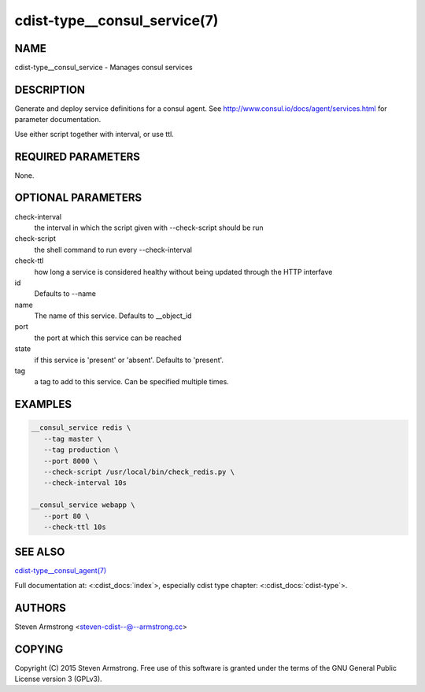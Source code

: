 cdist-type__consul_service(7)
=============================

NAME
----
cdist-type__consul_service - Manages consul services


DESCRIPTION
-----------
Generate and deploy service definitions for a consul agent.
See http://www.consul.io/docs/agent/services.html for parameter documentation.

Use either script together with interval, or use ttl.


REQUIRED PARAMETERS
-------------------
None.


OPTIONAL PARAMETERS
-------------------
check-interval
   the interval in which the script given with --check-script should be run

check-script
   the shell command to run every --check-interval

check-ttl
   how long a service is considered healthy without being updated through the
   HTTP interfave

id
   Defaults to --name

name
   The name of this service. Defaults to __object_id

port
   the port at which this service can be reached

state
   if this service is 'present' or 'absent'. Defaults to 'present'.

tag
   a tag to add to this service. Can be specified multiple times.


EXAMPLES
--------

.. code-block:: sh

    __consul_service redis \
       --tag master \
       --tag production \
       --port 8000 \
       --check-script /usr/local/bin/check_redis.py \
       --check-interval 10s

    __consul_service webapp \
       --port 80 \
       --check-ttl 10s


SEE ALSO
--------
`cdist-type__consul_agent(7) <cdist-type__consul_agent.html>`_

Full documentation at: <:cdist_docs:`index`>,
especially cdist type chapter: <:cdist_docs:`cdist-type`>.


AUTHORS
-------
Steven Armstrong <steven-cdist--@--armstrong.cc>


COPYING
-------
Copyright \(C) 2015 Steven Armstrong. Free use of this software is
granted under the terms of the GNU General Public License version 3 (GPLv3).
